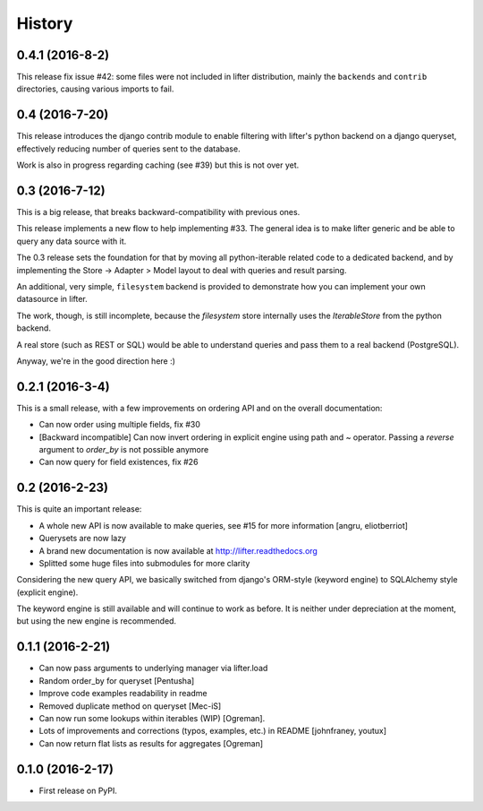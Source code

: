 =======
History
=======

0.4.1 (2016-8-2)
------------------

This release fix issue #42: some files were not included in lifter distribution,
mainly the ``backends`` and ``contrib`` directories, causing various imports to fail.


0.4 (2016-7-20)
---------------

This release introduces the django contrib module to enable filtering with lifter's python backend
on a django queryset, effectively reducing number of queries sent to the database.

Work is also in progress regarding caching (see #39) but this is not over yet.

0.3 (2016-7-12)
---------------

This is a big release, that breaks backward-compatibility with previous ones.

This release implements a new flow to help implementing #33. The general idea
is to make lifter generic and be able to query any data source with it.

The 0.3 release sets the foundation for that by moving all python-iterable related code to a dedicated backend,
and by implementing the Store -> Adapter > Model layout to deal with queries and result parsing.

An additional, very simple, ``filesystem`` backend is provided to demonstrate how you can implement your own datasource in lifter.

The work, though, is still incomplete, because the `filesystem` store internally uses the `IterableStore` from the python backend.

A real store (such as REST or SQL) would be able to understand queries and pass them to a real backend (PostgreSQL).

Anyway, we're in the good direction here :)

0.2.1 (2016-3-4)
----------------

This is a small release, with a few improvements on ordering API and on the overall documentation:

* Can now order using multiple fields, fix #30
* [Backward incompatible] Can now invert ordering in explicit engine using path and ~ operator. Passing a `reverse` argument to `order_by` is not possible anymore
* Can now query for field existences, fix #26


0.2 (2016-2-23)
---------------

This is quite an important release:

* A whole new API is now available to make queries, see #15 for more information [angru, eliotberriot]
* Querysets are now lazy
* A brand new documentation is now available at http://lifter.readthedocs.org
* Splitted some huge files into submodules for more clarity

Considering the new query API, we basically switched from django's ORM-style (keyword engine)
to SQLAlchemy style (explicit engine).

The keyword engine is still available and will continue to work as before.
It is neither under depreciation at the moment, but using the new engine is recommended.

0.1.1 (2016-2-21)
------------------

* Can now pass arguments to underlying manager via lifter.load
* Random order_by for queryset [Pentusha]
* Improve code examples readability in readme
* Removed duplicate method on queryset [Mec-iS]
* Can now run some lookups within iterables (WIP) [Ogreman].
* Lots of improvements and corrections (typos, examples, etc.) in README [johnfraney, youtux]
* Can now return flat lists as results for aggregates [Ogreman]


0.1.0 (2016-2-17)
------------------

* First release on PyPI.
